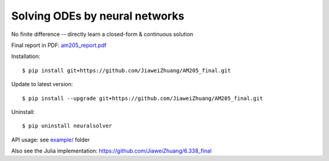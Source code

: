 Solving ODEs by neural networks
---------

No finite difference -- directly learn a closed-form & continuous solution

.. image::
    ./BFGS.gif

Final report in PDF: `am205_report.pdf <./am205_report.pdf>`_

Installation::

    $ pip install git+https://github.com/JiaweiZhuang/AM205_final.git

Update to latest version::

    $ pip install --upgrade git+https://github.com/JiaweiZhuang/AM205_final.git

Uninstall::

    $ pip uninstall neuralsolver

API usage: see `example/ <example/>`_ folder

Also see the Julia implementation: https://github.com/JiaweiZhuang/6.338_final
